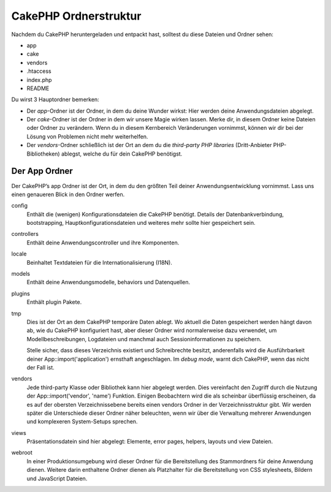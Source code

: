 CakePHP Ordnerstruktur
######################

Nachdem du CakePHP heruntergeladen und entpackt hast, solltest du diese
Dateien und Ordner sehen:

-  app
-  cake
-  vendors
-  .htaccess
-  index.php
-  README

 

Du wirst 3 Hauptordner bemerken:

-  Der *app*-Ordner ist der Ordner, in dem du deine Wunder wirkst: Hier
   werden deine Anwendungsdateien abgelegt.
-  Der *cake*-Ordner ist der Ordner in dem wir unsere Magie wirken
   lassen. Merke dir, in diesem Ordner keine Dateien oder Ordner zu
   verändern. Wenn du in diesem Kernbereich Veränderungen vornimmst,
   können wir dir bei der Lösung von Problemen nicht mehr weiterhelfen.
-  Der *vendors*-Ordner schließlich ist der Ort an dem du die
   *third-party PHP libraries* (Dritt-Anbieter PHP-Bibliotheken)
   ablegst, welche du für dein CakePHP benötigst.

Der App Ordner
==============

Der CakePHP’s app Ordner ist der Ort, in dem du den größten Teil deiner
Anwendungsentwicklung vornimmst. Lass uns einen genaueren Blick in den
Ordner werfen.

config
    Enthält die (wenigen) Konfigurationsdateien die CakePHP benötigt.
    Details der Datenbankverbindung, bootstrapping,
    Hauptkonfigurationsdateien und weiteres mehr sollte hier gespeichert
    sein.
controllers
    Enthält deine Anwendungscontroller und ihre Komponenten.
locale
    Beinhaltet Textdateien für die Internationalisierung (I18N).
models
    Enthält deine Anwendungsmodelle, behaviors und Datenquellen.
plugins
    Enthält plugin Pakete.
tmp
    Dies ist der Ort an dem CakePHP temporäre Daten ablegt. Wo aktuell
    die Daten gespeichert werden hängt davon ab, wie du CakePHP
    konfiguriert hast, aber dieser Ordner wird normalerweise dazu
    verwendet, um Modellbeschreibungen, Logdateien und manchmal auch
    Sessioninformationen zu speichern.

    Stelle sicher, dass dieses Verzeichnis existiert und Schreibrechte
    besitzt, anderenfalls wird die Ausführbarkeit deiner
    App::import('application') ernsthaft angeschlagen. Im *debug mode*,
    warnt dich CakePHP, wenn das nicht der Fall ist.

vendors
    Jede third-party Klasse oder Bibliothek kann hier abgelegt werden.
    Dies vereinfacht den Zugriff durch die Nutzung der
    App::import('vendor', 'name') Funktion. Einigen Beobachtern wird die
    als scheinbar überflüssig erscheinen, da es auf der obersten
    Verzeichnissebene bereits einen vendors Ordner in der
    Verzeichnisstruktur gibt. Wir werden später die Unterschiede dieser
    Ordner näher beleuchten, wenn wir über die Verwaltung mehrerer
    Anwendungen und komplexeren System-Setups sprechen.
views
    Präsentationsdatein sind hier abgelegt: Elemente, error pages,
    helpers, layouts und view Dateien.
webroot
    In einer Produktionsumgebung wird dieser Ordner für die
    Bereitstellung des Stammordners für deine Anwendung dienen. Weitere
    darin enthaltene Ordner dienen als Platzhalter für die
    Bereitstellung von CSS stylesheets, Bildern und JavaScript Dateien.

